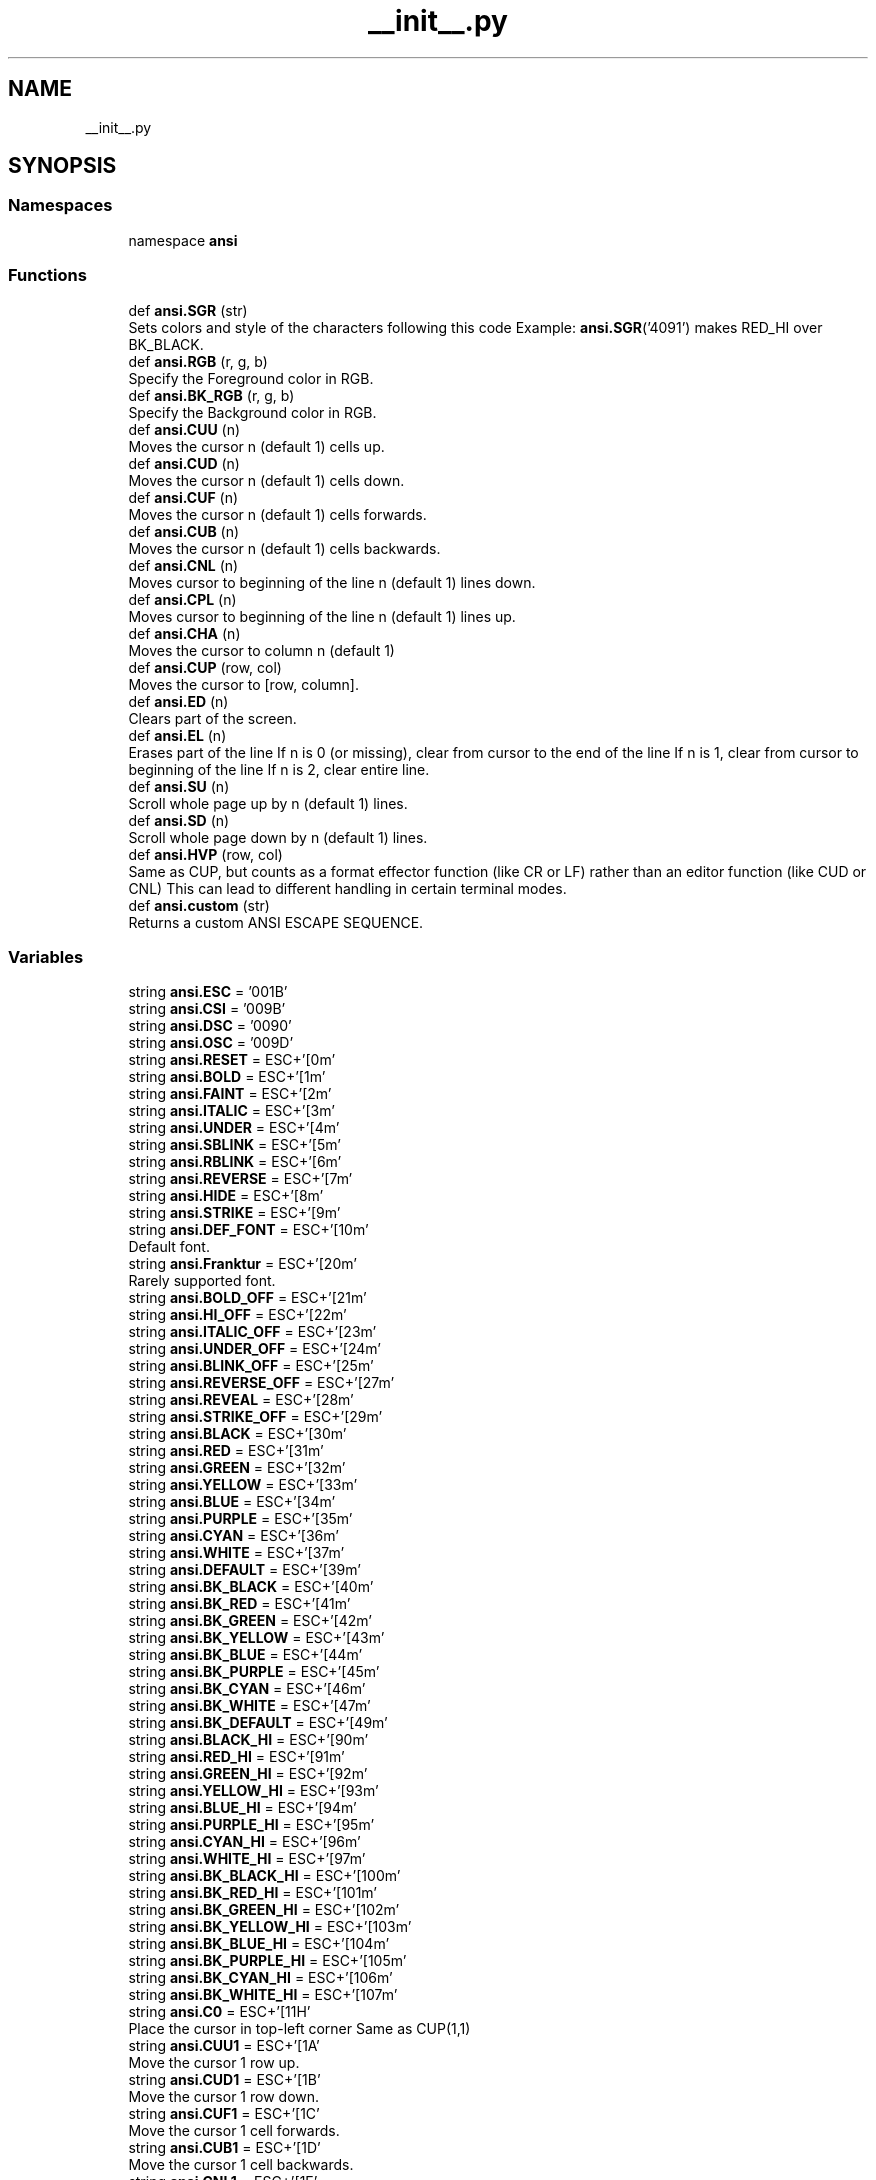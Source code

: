 .TH "__init__.py" 3 "Sat Jan 22 2022" "Version 1.0" "ANSI-Project" \" -*- nroff -*-
.ad l
.nh
.SH NAME
__init__.py
.SH SYNOPSIS
.br
.PP
.SS "Namespaces"

.in +1c
.ti -1c
.RI "namespace \fBansi\fP"
.br
.in -1c
.SS "Functions"

.in +1c
.ti -1c
.RI "def \fBansi\&.SGR\fP (str)"
.br
.RI "Sets colors and style of the characters following this code Example: \fBansi\&.SGR\fP('4091') makes RED_HI over BK_BLACK\&. "
.ti -1c
.RI "def \fBansi\&.RGB\fP (r, g, b)"
.br
.RI "Specify the Foreground color in RGB\&. "
.ti -1c
.RI "def \fBansi\&.BK_RGB\fP (r, g, b)"
.br
.RI "Specify the Background color in RGB\&. "
.ti -1c
.RI "def \fBansi\&.CUU\fP (n)"
.br
.RI "Moves the cursor n (default 1) cells up\&. "
.ti -1c
.RI "def \fBansi\&.CUD\fP (n)"
.br
.RI "Moves the cursor n (default 1) cells down\&. "
.ti -1c
.RI "def \fBansi\&.CUF\fP (n)"
.br
.RI "Moves the cursor n (default 1) cells forwards\&. "
.ti -1c
.RI "def \fBansi\&.CUB\fP (n)"
.br
.RI "Moves the cursor n (default 1) cells backwards\&. "
.ti -1c
.RI "def \fBansi\&.CNL\fP (n)"
.br
.RI "Moves cursor to beginning of the line n (default 1) lines down\&. "
.ti -1c
.RI "def \fBansi\&.CPL\fP (n)"
.br
.RI "Moves cursor to beginning of the line n (default 1) lines up\&. "
.ti -1c
.RI "def \fBansi\&.CHA\fP (n)"
.br
.RI "Moves the cursor to column n (default 1) "
.ti -1c
.RI "def \fBansi\&.CUP\fP (row, col)"
.br
.RI "Moves the cursor to [row, column]\&. "
.ti -1c
.RI "def \fBansi\&.ED\fP (n)"
.br
.RI "Clears part of the screen\&. "
.ti -1c
.RI "def \fBansi\&.EL\fP (n)"
.br
.RI "Erases part of the line If n is 0 (or missing), clear from cursor to the end of the line If n is 1, clear from cursor to beginning of the line If n is 2, clear entire line\&. "
.ti -1c
.RI "def \fBansi\&.SU\fP (n)"
.br
.RI "Scroll whole page up by n (default 1) lines\&. "
.ti -1c
.RI "def \fBansi\&.SD\fP (n)"
.br
.RI "Scroll whole page down by n (default 1) lines\&. "
.ti -1c
.RI "def \fBansi\&.HVP\fP (row, col)"
.br
.RI "Same as CUP, but counts as a format effector function (like CR or LF) rather than an editor function (like CUD or CNL) This can lead to different handling in certain terminal modes\&. "
.ti -1c
.RI "def \fBansi\&.custom\fP (str)"
.br
.RI "Returns a custom ANSI ESCAPE SEQUENCE\&. "
.in -1c
.SS "Variables"

.in +1c
.ti -1c
.RI "string \fBansi\&.ESC\fP = '\\u001B'"
.br
.ti -1c
.RI "string \fBansi\&.CSI\fP = '\\u009B'"
.br
.ti -1c
.RI "string \fBansi\&.DSC\fP = '\\u0090'"
.br
.ti -1c
.RI "string \fBansi\&.OSC\fP = '\\u009D'"
.br
.ti -1c
.RI "string \fBansi\&.RESET\fP = ESC+'[0m'"
.br
.ti -1c
.RI "string \fBansi\&.BOLD\fP = ESC+'[1m'"
.br
.ti -1c
.RI "string \fBansi\&.FAINT\fP = ESC+'[2m'"
.br
.ti -1c
.RI "string \fBansi\&.ITALIC\fP = ESC+'[3m'"
.br
.ti -1c
.RI "string \fBansi\&.UNDER\fP = ESC+'[4m'"
.br
.ti -1c
.RI "string \fBansi\&.SBLINK\fP = ESC+'[5m'"
.br
.ti -1c
.RI "string \fBansi\&.RBLINK\fP = ESC+'[6m'"
.br
.ti -1c
.RI "string \fBansi\&.REVERSE\fP = ESC+'[7m'"
.br
.ti -1c
.RI "string \fBansi\&.HIDE\fP = ESC+'[8m'"
.br
.ti -1c
.RI "string \fBansi\&.STRIKE\fP = ESC+'[9m'"
.br
.ti -1c
.RI "string \fBansi\&.DEF_FONT\fP = ESC+'[10m'"
.br
.RI "Default font\&. "
.ti -1c
.RI "string \fBansi\&.Franktur\fP = ESC+'[20m'"
.br
.RI "Rarely supported font\&. "
.ti -1c
.RI "string \fBansi\&.BOLD_OFF\fP = ESC+'[21m'"
.br
.ti -1c
.RI "string \fBansi\&.HI_OFF\fP = ESC+'[22m'"
.br
.ti -1c
.RI "string \fBansi\&.ITALIC_OFF\fP = ESC+'[23m'"
.br
.ti -1c
.RI "string \fBansi\&.UNDER_OFF\fP = ESC+'[24m'"
.br
.ti -1c
.RI "string \fBansi\&.BLINK_OFF\fP = ESC+'[25m'"
.br
.ti -1c
.RI "string \fBansi\&.REVERSE_OFF\fP = ESC+'[27m'"
.br
.ti -1c
.RI "string \fBansi\&.REVEAL\fP = ESC+'[28m'"
.br
.ti -1c
.RI "string \fBansi\&.STRIKE_OFF\fP = ESC+'[29m'"
.br
.ti -1c
.RI "string \fBansi\&.BLACK\fP = ESC+'[30m'"
.br
.ti -1c
.RI "string \fBansi\&.RED\fP = ESC+'[31m'"
.br
.ti -1c
.RI "string \fBansi\&.GREEN\fP = ESC+'[32m'"
.br
.ti -1c
.RI "string \fBansi\&.YELLOW\fP = ESC+'[33m'"
.br
.ti -1c
.RI "string \fBansi\&.BLUE\fP = ESC+'[34m'"
.br
.ti -1c
.RI "string \fBansi\&.PURPLE\fP = ESC+'[35m'"
.br
.ti -1c
.RI "string \fBansi\&.CYAN\fP = ESC+'[36m'"
.br
.ti -1c
.RI "string \fBansi\&.WHITE\fP = ESC+'[37m'"
.br
.ti -1c
.RI "string \fBansi\&.DEFAULT\fP = ESC+'[39m'"
.br
.ti -1c
.RI "string \fBansi\&.BK_BLACK\fP = ESC+'[40m'"
.br
.ti -1c
.RI "string \fBansi\&.BK_RED\fP = ESC+'[41m'"
.br
.ti -1c
.RI "string \fBansi\&.BK_GREEN\fP = ESC+'[42m'"
.br
.ti -1c
.RI "string \fBansi\&.BK_YELLOW\fP = ESC+'[43m'"
.br
.ti -1c
.RI "string \fBansi\&.BK_BLUE\fP = ESC+'[44m'"
.br
.ti -1c
.RI "string \fBansi\&.BK_PURPLE\fP = ESC+'[45m'"
.br
.ti -1c
.RI "string \fBansi\&.BK_CYAN\fP = ESC+'[46m'"
.br
.ti -1c
.RI "string \fBansi\&.BK_WHITE\fP = ESC+'[47m'"
.br
.ti -1c
.RI "string \fBansi\&.BK_DEFAULT\fP = ESC+'[49m'"
.br
.ti -1c
.RI "string \fBansi\&.BLACK_HI\fP = ESC+'[90m'"
.br
.ti -1c
.RI "string \fBansi\&.RED_HI\fP = ESC+'[91m'"
.br
.ti -1c
.RI "string \fBansi\&.GREEN_HI\fP = ESC+'[92m'"
.br
.ti -1c
.RI "string \fBansi\&.YELLOW_HI\fP = ESC+'[93m'"
.br
.ti -1c
.RI "string \fBansi\&.BLUE_HI\fP = ESC+'[94m'"
.br
.ti -1c
.RI "string \fBansi\&.PURPLE_HI\fP = ESC+'[95m'"
.br
.ti -1c
.RI "string \fBansi\&.CYAN_HI\fP = ESC+'[96m'"
.br
.ti -1c
.RI "string \fBansi\&.WHITE_HI\fP = ESC+'[97m'"
.br
.ti -1c
.RI "string \fBansi\&.BK_BLACK_HI\fP = ESC+'[100m'"
.br
.ti -1c
.RI "string \fBansi\&.BK_RED_HI\fP = ESC+'[101m'"
.br
.ti -1c
.RI "string \fBansi\&.BK_GREEN_HI\fP = ESC+'[102m'"
.br
.ti -1c
.RI "string \fBansi\&.BK_YELLOW_HI\fP = ESC+'[103m'"
.br
.ti -1c
.RI "string \fBansi\&.BK_BLUE_HI\fP = ESC+'[104m'"
.br
.ti -1c
.RI "string \fBansi\&.BK_PURPLE_HI\fP = ESC+'[105m'"
.br
.ti -1c
.RI "string \fBansi\&.BK_CYAN_HI\fP = ESC+'[106m'"
.br
.ti -1c
.RI "string \fBansi\&.BK_WHITE_HI\fP = ESC+'[107m'"
.br
.ti -1c
.RI "string \fBansi\&.C0\fP = ESC+'[11H'"
.br
.RI "Place the cursor in top-left corner Same as CUP(1,1) "
.ti -1c
.RI "string \fBansi\&.CUU1\fP = ESC+'[1A'"
.br
.RI "Move the cursor 1 row up\&. "
.ti -1c
.RI "string \fBansi\&.CUD1\fP = ESC+'[1B'"
.br
.RI "Move the cursor 1 row down\&. "
.ti -1c
.RI "string \fBansi\&.CUF1\fP = ESC+'[1C'"
.br
.RI "Move the cursor 1 cell forwards\&. "
.ti -1c
.RI "string \fBansi\&.CUB1\fP = ESC+'[1D'"
.br
.RI "Move the cursor 1 cell backwards\&. "
.ti -1c
.RI "string \fBansi\&.CNL1\fP = ESC+'[1E'"
.br
.RI "Moves cursor to beginning of the next line\&. "
.ti -1c
.RI "string \fBansi\&.CPL1\fP = ESC+'[1F'"
.br
.RI "Moves cursor to beginning of the previous line\&. "
.ti -1c
.RI "string \fBansi\&.SU1\fP = ESC+'[1S'"
.br
.RI "Scroll whole page up by 1 line\&. "
.ti -1c
.RI "string \fBansi\&.SD1\fP = ESC+'[1T'"
.br
.RI "Scroll whole page down by 1 line\&. "
.ti -1c
.RI "string \fBansi\&.ED0\fP = ESC+'[0J'"
.br
.RI "Clear from cursor to end of screen\&. "
.ti -1c
.RI "string \fBansi\&.ED1\fP = ESC+'[1J'"
.br
.RI "Clear from cursor to beginning of the screen\&. "
.ti -1c
.RI "string \fBansi\&.ED2\fP = ESC+'[2J'"
.br
.RI "Clear entire screen (and moves cursor to upper left on DOS ANSI\&.SYS) "
.ti -1c
.RI "string \fBansi\&.ED3\fP = ESC+'[3J'"
.br
.RI "Clear entire screen and delete all lines saved in the scrollback buffer (this feature was added for xterm and is supported by other terminal applications) "
.ti -1c
.RI "string \fBansi\&.EL0\fP = ESC+'[0K'"
.br
.RI "Clear from cursor to the end of the line\&. "
.ti -1c
.RI "string \fBansi\&.EL1\fP = ESC+'[1K'"
.br
.RI "Clear from cursor to beginning of the line\&. "
.ti -1c
.RI "string \fBansi\&.EL2\fP = ESC+'[2K'"
.br
.RI "Clear entire line\&. "
.ti -1c
.RI "string \fBansi\&.AUX_PORT_ON\fP = ESC+'[5i'"
.br
.RI "Enable aux serial port usually for local serial printer\&. "
.ti -1c
.RI "string \fBansi\&.AUX_PORT_OFF\fP = ESC+'[4i'"
.br
.RI "Enable aux serial port usually for local serial printer\&. "
.ti -1c
.RI "string \fBansi\&.DSR\fP = ESC+'[6n'"
.br
.RI "Reports the cursor position (CPR) by transmitting ESC[nmR, where n is the row and m is the column\&. "
.ti -1c
.RI "string \fBansi\&.SCP\fP = ESC+'[s'"
.br
.RI "Saves the cursor position/state in SCO console mode In vertical split screen mode, instead used to set (as CSI n n s) or reset left and right margins\&. "
.ti -1c
.RI "string \fBansi\&.RCP\fP = ESC+'[u'"
.br
.RI "Restores the cursor position/state in SCO console mode\&. "
.in -1c
.SH "Author"
.PP 
Generated automatically by Doxygen for ANSI-Project from the source code\&.
